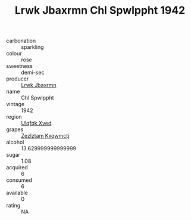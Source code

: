 :PROPERTIES:
:ID:                     5d506899-8c2a-45a1-bce6-bc239bfd1809
:END:
#+TITLE: Lrwk Jbaxrmn Chl Spwlppht 1942

- carbonation :: sparkling
- colour :: rose
- sweetness :: demi-sec
- producer :: [[id:a9621b95-966c-4319-8256-6168df5411b3][Lrwk Jbaxrmn]]
- name :: Chl Spwlppht
- vintage :: 1942
- region :: [[id:106b3122-bafe-43ea-b483-491e796c6f06][Ulqfqk Xved]]
- grapes :: [[id:7fb5efce-420b-4bcb-bd51-745f94640550][Zezlztam Kxqwmctj]]
- alcohol :: 13.629999999999999
- sugar :: 1.08
- acquired :: 6
- consumed :: 6
- available :: 0
- rating :: NA


